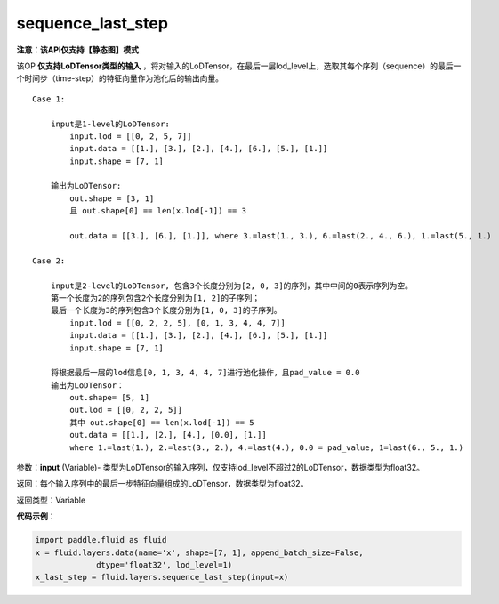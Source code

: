.. _cn_api_fluid_layers_sequence_last_step:

sequence_last_step
-------------------------------

**注意：该API仅支持【静态图】模式**

.. py:function:: paddle.fluid.layers.sequence_last_step(input)

该OP **仅支持LoDTensor类型的输入** ，将对输入的LoDTensor，在最后一层lod_level上，选取其每个序列（sequence）的最后一个时间步（time-step）的特征向量作为池化后的输出向量。

::

    Case 1:

        input是1-level的LoDTensor:
            input.lod = [[0, 2, 5, 7]]
            input.data = [[1.], [3.], [2.], [4.], [6.], [5.], [1.]]
            input.shape = [7, 1]

        输出为LoDTensor:
            out.shape = [3, 1]
            且 out.shape[0] == len(x.lod[-1]) == 3

            out.data = [[3.], [6.], [1.]], where 3.=last(1., 3.), 6.=last(2., 4., 6.), 1.=last(5., 1.)

    Case 2:
    
        input是2-level的LoDTensor, 包含3个长度分别为[2, 0, 3]的序列，其中中间的0表示序列为空。
        第一个长度为2的序列包含2个长度分别为[1, 2]的子序列；
        最后一个长度为3的序列包含3个长度分别为[1, 0, 3]的子序列。
            input.lod = [[0, 2, 2, 5], [0, 1, 3, 4, 4, 7]]
            input.data = [[1.], [3.], [2.], [4.], [6.], [5.], [1.]]
            input.shape = [7, 1]
        
        将根据最后一层的lod信息[0, 1, 3, 4, 4, 7]进行池化操作，且pad_value = 0.0
        输出为LoDTensor：
            out.shape= [5, 1]
            out.lod = [[0, 2, 2, 5]]
            其中 out.shape[0] == len(x.lod[-1]) == 5
            out.data = [[1.], [2.], [4.], [0.0], [1.]]
            where 1.=last(1.), 2.=last(3., 2.), 4.=last(4.), 0.0 = pad_value, 1=last(6., 5., 1.)

参数：**input** (Variable)- 类型为LoDTensor的输入序列，仅支持lod_level不超过2的LoDTensor，数据类型为float32。

返回：每个输入序列中的最后一步特征向量组成的LoDTensor，数据类型为float32。

返回类型：Variable

**代码示例**：

.. code-block:: python

    import paddle.fluid as fluid
    x = fluid.layers.data(name='x', shape=[7, 1], append_batch_size=False,
                 dtype='float32', lod_level=1)
    x_last_step = fluid.layers.sequence_last_step(input=x)









